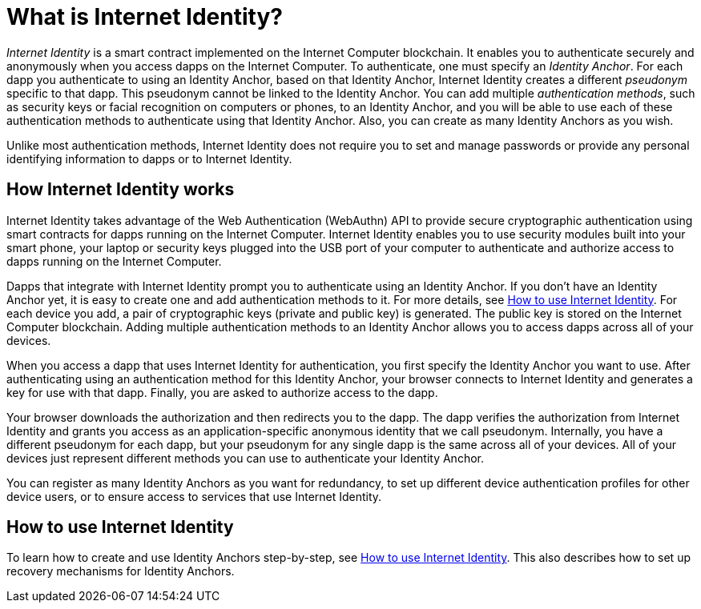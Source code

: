 = What is Internet Identity?
:keywords: Internet Computer,blockchain,protocol,replica,subnet,data center,canister,developer
:proglang: Motoko
:platform: Internet Computer platform
:IC: Internet Computer
:company-id: DFINITY
:sdk-short-name: DFINITY Canister SDK

_Internet Identity_ is a smart contract implemented on the {IC} blockchain. It enables you to authenticate securely and anonymously when you access dapps on the {IC}. To authenticate, one must specify an _Identity Anchor_. For each dapp you authenticate to using an Identity Anchor, based on that Identity Anchor, Internet Identity creates a different _pseudonym_ specific to that dapp. This pseudonym cannot be linked to the Identity Anchor. You can add multiple _authentication methods_, such as security keys or facial recognition on computers or phones, to an Identity Anchor, and you will be able to use each of these authentication methods to authenticate using that Identity Anchor. Also, you can create as many Identity Anchors as you wish.

Unlike most authentication methods, Internet Identity does not require you to set and manage passwords or provide any personal identifying information to dapps or to Internet Identity.

[[id-overview]]
== How Internet Identity works

Internet Identity takes advantage of the Web Authentication (WebAuthn) API to provide secure cryptographic authentication using smart contracts for dapps running on the {IC}. 
Internet Identity enables you to use security modules built into your smart phone, your laptop or security keys plugged into the USB port of your computer to authenticate and authorize access to dapps running on the {IC}.

Dapps that integrate with Internet Identity prompt you to authenticate using an Identity Anchor. If you don't have an Identity Anchor yet, it is easy to create one and add authentication methods to it. For more details, see link:https://sdk.dfinity.org/docs/ic-identity-guide/auth-how-to.html[How to use Internet Identity]. For each device you add, a pair of cryptographic keys (private and public key) is generated. The public key is stored on the Internet Computer blockchain. Adding multiple authentication methods to an Identity Anchor allows you to access dapps across all of your devices.

When you access a dapp that uses Internet Identity for authentication, you first specify the Identity Anchor you want to use. After authenticating using an authentication method for this Identity Anchor, your browser connects to Internet Identity and generates a key for use with that dapp.
Finally, you are asked to authorize access to the dapp.

Your browser downloads the authorization and then redirects you to the dapp.
The dapp verifies the authorization from Internet Identity and grants you access as an application-specific anonymous identity that we call pseudonym.
Internally, you have a different pseudonym for each dapp, but your pseudonym for any single dapp is the same across all of your devices.
All of your devices just represent different methods you can use to authenticate your Identity Anchor. 

You can register as many Identity Anchors as you want for redundancy, to set up different device authentication profiles for other device users, or to ensure access to services that use Internet Identity.

== How to use Internet Identity
To learn how to create and use Identity Anchors step-by-step, see link:https://sdk.dfinity.org/docs/ic-identity-guide/auth-how-to.html[How to use Internet Identity]. This also describes how to set up recovery mechanisms for Identity Anchors.

////

== Want to learn more?

If you are looking for more information about authentication options and using Internet identity, check out the following related resources:

* link:https://www.youtube.com/watch?v=XgsOKP224Zw[Overview of the Internet Computer (video)]
* link:https://www.youtube.com/watch?v=jduSMHxdYD8[Building on the {IC}: Fundamentals (video)]
* link:https://www.youtube.com/watch?v=LKpGuBOXxtQ[Introducing Canisters — An Evolution of Smart Contracts (video)]
* link:https://dfinity.org/faq/[Frequently Asked Questions (video and short articles)]

////
